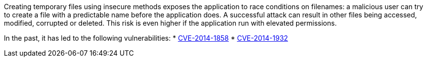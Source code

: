 Creating temporary files using insecure methods exposes the application to race conditions on filenames: a malicious user can try to create a file with a predictable name before the application does. A successful attack can result in other files being accessed, modified, corrupted or deleted. This risk is even higher if the application run with elevated permissions.

In the past, it has led to the following vulnerabilities:
* https://nvd.nist.gov/vuln/detail/CVE-2014-1858[CVE-2014-1858]
* https://nvd.nist.gov/vuln/detail/CVE-2014-1932[CVE-2014-1932]
